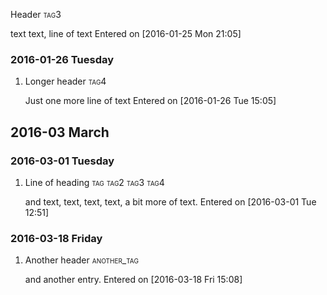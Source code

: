**** Header :tag3:
text text, line of text
  Entered on [2016-01-25 Mon 21:05]
*** 2016-01-26 Tuesday
**** Longer header :tag4:
Just one more line of text
  Entered on [2016-01-26 Tue 15:05]
** 2016-03 March
*** 2016-03-01 Tuesday
**** Line of heading :tag:tag2:tag3:tag4:
and text,
text, text,
text, a bit more of text.
  Entered on [2016-03-01 Tue 12:51]
*** 2016-03-18 Friday
**** Another header :another_tag:
and another entry.
  Entered on [2016-03-18 Fri 15:08]